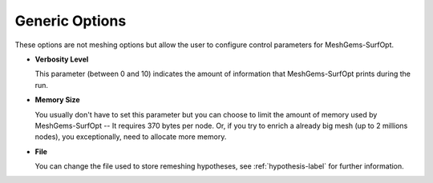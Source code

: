 Generic Options
===============

These options are not meshing options but allow the user to configure control parameters for MeshGems-SurfOpt.

- **Verbosity Level**

  This parameter (between 0 and 10) indicates the amount of information that MeshGems-SurfOpt prints during the run.

- **Memory Size**

  You usually don't have to set this parameter but you can choose to limit the amount of memory used by MeshGems-SurfOpt -- It requires 370 bytes per node. Or, if you try to enrich a already big mesh (up to 2 millions nodes), you exceptionally, need to allocate more memory.

- **File**

  You can change the file used to store remeshing hypotheses, see :ref:`hypothesis-label` for further information.

.. image:: images/Generic.png
   :align: center

